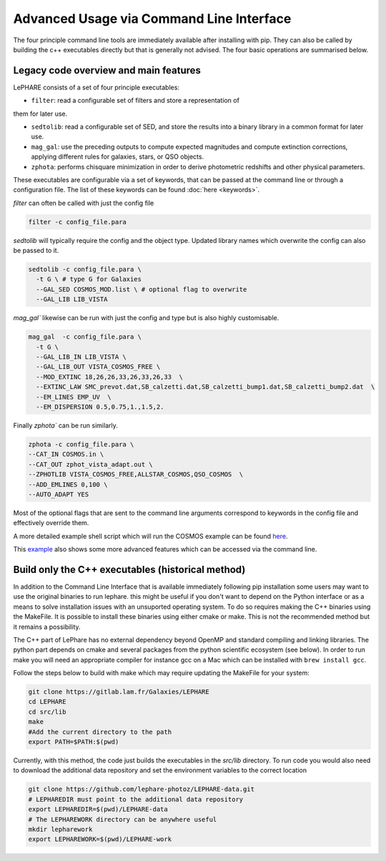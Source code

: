 Advanced Usage via Command Line Interface
========================================================================================

The four principle command line tools are immediately available after installing 
with pip. They can also be called by building the c++ executables directly but 
that is generally not advised. The four basic operations are summarised below.

Legacy code overview and main features
--------------------------------------

LePHARE consists of a set of four principle executables:

- ``filter``: read a configurable set of filters and store a representation of 
them for later use.

- ``sedtolib``: read a configurable set of SED, and store the results into a binary library in a common format for later use.

- ``mag_gal``: use the preceding outputs to compute expected magnitudes and compute extinction corrections, applying different rules for galaxies, stars, or QSO objects.

- ``zphota``: performs chisquare minimization in order to derive photometric redshifts and other physical parameters.

These executables are configurable via a set of keywords, that can be passed at the command line or through a configuration file.
The list of these keywords can be found :doc:`here <keywords>`.

`filter` can often be called with just the config file

.. code-block:: bash

  filter -c config_file.para

`sedtolib` will typically require the config and the object type. Updated library names which 
overwrite the config can also be passed to it.

.. code-block:: bash

  sedtolib -c config_file.para \
    -t G \ # type G for Galaxies
    --GAL_SED COSMOS_MOD.list \ # optional flag to overwrite
    --GAL_LIB LIB_VISTA 

`mag_gal`` likewise can be run with just the config and type but is also highly customisable.

.. code-block:: bash

  mag_gal  -c config_file.para \
    -t G \
    --GAL_LIB_IN LIB_VISTA \
    --GAL_LIB_OUT VISTA_COSMOS_FREE \
    --MOD_EXTINC 18,26,26,33,26,33,26,33  \
    --EXTINC_LAW SMC_prevot.dat,SB_calzetti.dat,SB_calzetti_bump1.dat,SB_calzetti_bump2.dat  \
    --EM_LINES EMP_UV  \
    --EM_DISPERSION 0.5,0.75,1.,1.5,2.

Finally `zphota`` can be run similarly.

.. code-block:: bash

  zphota -c config_file.para \
  --CAT_IN COSMOS.in \
  --CAT_OUT zphot_vista_adapt.out \
  --ZPHOTLIB VISTA_COSMOS_FREE,ALLSTAR_COSMOS,QSO_COSMOS  \
  --ADD_EMLINES 0,100 \
  --AUTO_ADAPT YES  

Most of the optional flags that are sent to the command line arguments correspond to 
keywords in the config file and effectively override them.

A more detailed example shell script which will run the COSMOS example can be found 
`here <https://github.com/lephare-photoz/lephare/blob/main/docs/historical_examples/test_suite.sh>`_.

This `example <https://github.com/lephare-photoz/lephare-data/blob/main/examples/README_full>`_ 
also shows some more advanced features which can be accessed via the command line.

Build only the C++ executables (historical method)
--------------------------------------------------

In addition to the Command Line Interface that is available immediately following 
pip installation some users may want to use the original binaries to run lephare. 
this might be useful if you don't want to depend on the Python interface or
as a means to solve installation issues with an unsuported operating system.
To do so requires making the C++ binaries using the MakeFile. It is possible to
install these binaries using either cmake or make. This is not the recommended 
method but it remains a possibility.

The C++ part of LePhare has no external dependency beyond OpenMP and standard 
compiling and linking libraries. The python part depends on cmake and several 
packages from the python scientific ecosystem (see below).
In order to run make you will need an appropriate compiler for instance gcc on 
a Mac which can be installed with ``brew install gcc``.

Follow the steps below to build with make which may require updating the 
MakeFile for your system:

.. code-block:: bash

   git clone https://gitlab.lam.fr/Galaxies/LEPHARE
   cd LEPHARE
   cd src/lib
   make
   #Add the current directory to the path
   export PATH=$PATH:$(pwd)

Currently, with this method, the code just builds the executables in the *src/lib* directory.
To run code you would also need to download the additional data repository and 
set the environment variables to the correct location

.. code-block:: bash

   git clone https://github.com/lephare-photoz/LEPHARE-data.git
   # LEPHAREDIR must point to the additional data repository
   export LEPHAREDIR=$(pwd)/LEPHARE-data
   # The LEPHAREWORK directory can be anywhere useful
   mkdir lepharework
   export LEPHAREWORK=$(pwd)/LEPHARE-work